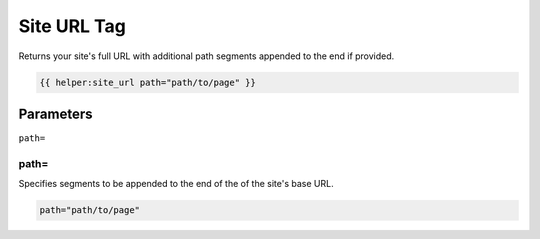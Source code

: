 
Site URL Tag
============

Returns your site's full URL with additional path segments appended to the end if provided.

.. code-block:: php 
    
    {{ helper:site_url path="path/to/page" }}

Parameters
##########

``path=``

path=
*****

Specifies segments to be appended to the end of the of the site's base URL.

.. code-block:: php 

    path="path/to/page"